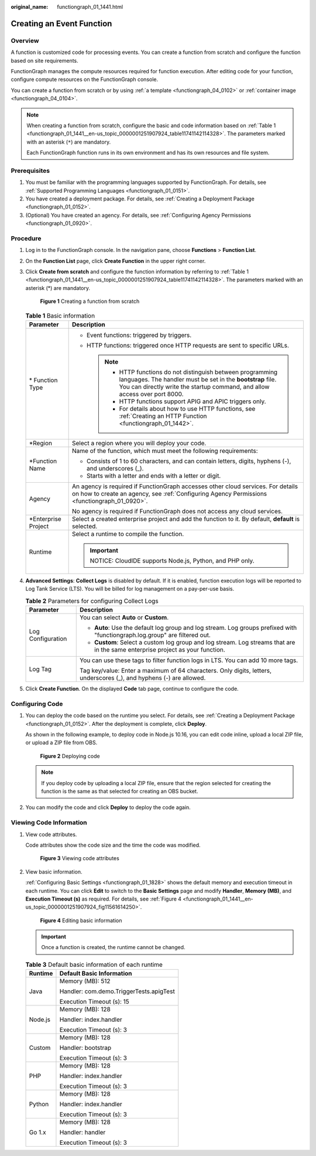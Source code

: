 :original_name: functiongraph_01_1441.html

.. _functiongraph_01_1441:

Creating an Event Function
==========================

Overview
--------

A function is customized code for processing events. You can create a function from scratch and configure the function based on site requirements.

FunctionGraph manages the compute resources required for function execution. After editing code for your function, configure compute resources on the FunctionGraph console.

You can create a function from scratch or by using :ref:`a template <functiongraph_04_0102>` or :ref:`container image <functiongraph_04_0104>`.

.. note::

   When creating a function from scratch, configure the basic and code information based on :ref:`Table 1 <functiongraph_01_1441__en-us_topic_0000001251907924_table11741142114328>`. The parameters marked with an asterisk (``*``) are mandatory.

   Each FunctionGraph function runs in its own environment and has its own resources and file system.

Prerequisites
-------------

#. You must be familiar with the programming languages supported by FunctionGraph. For details, see :ref:`Supported Programming Languages <functiongraph_01_0151>`.
#. You have created a deployment package. For details, see :ref:`Creating a Deployment Package <functiongraph_01_0152>`.
#. (Optional) You have created an agency. For details, see :ref:`Configuring Agency Permissions <functiongraph_01_0920>`.

Procedure
---------

#. Log in to the FunctionGraph console. In the navigation pane, choose **Functions** > **Function List**.

#. On the **Function List** page, click **Create Function** in the upper right corner.

#. Click **Create from scratch** and configure the function information by referring to :ref:`Table 1 <functiongraph_01_1441__en-us_topic_0000001251907924_table11741142114328>`. The parameters marked with an asterisk (*) are mandatory.


   .. figure:: /_static/images/en-us_image_0000001678732229.png
      :alt: **Figure 1** Creating a function from scratch

      **Figure 1** Creating a function from scratch

   .. _functiongraph_01_1441__en-us_topic_0000001251907924_table11741142114328:

   .. table:: **Table 1** Basic information

      +-----------------------------------+-----------------------------------------------------------------------------------------------------------------------------------------------------------------------------------------------------------+
      | Parameter                         | Description                                                                                                                                                                                               |
      +===================================+===========================================================================================================================================================================================================+
      | \* Function Type                  | -  Event functions: triggered by triggers.                                                                                                                                                                |
      |                                   | -  HTTP functions: triggered once HTTP requests are sent to specific URLs.                                                                                                                                |
      |                                   |                                                                                                                                                                                                           |
      |                                   |    .. note::                                                                                                                                                                                              |
      |                                   |                                                                                                                                                                                                           |
      |                                   |       -  HTTP functions do not distinguish between programming languages. The handler must be set in the **bootstrap** file. You can directly write the startup command, and allow access over port 8000. |
      |                                   |       -  HTTP functions support APIG and APIC triggers only.                                                                                                                                              |
      |                                   |       -  For details about how to use HTTP functions, see :ref:`Creating an HTTP Function <functiongraph_01_1442>`.                                                                                       |
      +-----------------------------------+-----------------------------------------------------------------------------------------------------------------------------------------------------------------------------------------------------------+
      | \*Region                          | Select a region where you will deploy your code.                                                                                                                                                          |
      +-----------------------------------+-----------------------------------------------------------------------------------------------------------------------------------------------------------------------------------------------------------+
      | \*Function Name                   | Name of the function, which must meet the following requirements:                                                                                                                                         |
      |                                   |                                                                                                                                                                                                           |
      |                                   | -  Consists of 1 to 60 characters, and can contain letters, digits, hyphens (-), and underscores (_).                                                                                                     |
      |                                   | -  Starts with a letter and ends with a letter or digit.                                                                                                                                                  |
      +-----------------------------------+-----------------------------------------------------------------------------------------------------------------------------------------------------------------------------------------------------------+
      | Agency                            | An agency is required if FunctionGraph accesses other cloud services. For details on how to create an agency, see :ref:`Configuring Agency Permissions <functiongraph_01_0920>`.                          |
      |                                   |                                                                                                                                                                                                           |
      |                                   | No agency is required if FunctionGraph does not access any cloud services.                                                                                                                                |
      +-----------------------------------+-----------------------------------------------------------------------------------------------------------------------------------------------------------------------------------------------------------+
      | \*Enterprise Project              | Select a created enterprise project and add the function to it. By default, **default** is selected.                                                                                                      |
      +-----------------------------------+-----------------------------------------------------------------------------------------------------------------------------------------------------------------------------------------------------------+
      | Runtime                           | Select a runtime to compile the function.                                                                                                                                                                 |
      |                                   |                                                                                                                                                                                                           |
      |                                   | .. important::                                                                                                                                                                                            |
      |                                   |                                                                                                                                                                                                           |
      |                                   |    NOTICE:                                                                                                                                                                                                |
      |                                   |    CloudIDE supports Node.js, Python, and PHP only.                                                                                                                                                       |
      +-----------------------------------+-----------------------------------------------------------------------------------------------------------------------------------------------------------------------------------------------------------+

#. .. _functiongraph_01_1441__en-us_topic_0000001251907924_li183661110102712:

   **Advanced Settings**: **Collect Logs** is disabled by default. If it is enabled, function execution logs will be reported to Log Tank Service (LTS). You will be billed for log management on a pay-per-use basis.

   .. table:: **Table 2** Parameters for configuring Collect Logs

      +-----------------------------------+--------------------------------------------------------------------------------------------------------------------------------+
      | Parameter                         | Description                                                                                                                    |
      +===================================+================================================================================================================================+
      | Log Configuration                 | You can select **Auto** or **Custom**.                                                                                         |
      |                                   |                                                                                                                                |
      |                                   | -  **Auto**: Use the default log group and log stream. Log groups prefixed with "functiongraph.log.group" are filtered out.    |
      |                                   | -  **Custom**: Select a custom log group and log stream. Log streams that are in the same enterprise project as your function. |
      +-----------------------------------+--------------------------------------------------------------------------------------------------------------------------------+
      | Log Tag                           | You can use these tags to filter function logs in LTS. You can add 10 more tags.                                               |
      |                                   |                                                                                                                                |
      |                                   | Tag key/value: Enter a maximum of 64 characters. Only digits, letters, underscores (_), and hyphens (-) are allowed.           |
      +-----------------------------------+--------------------------------------------------------------------------------------------------------------------------------+

#. Click **Create Function**. On the displayed **Code** tab page, continue to configure the code.

Configuring Code
----------------

#. You can deploy the code based on the runtime you select. For details, see :ref:`Creating a Deployment Package <functiongraph_01_0152>`. After the deployment is complete, click **Deploy**.

   As shown in the following example, to deploy code in Node.js 10.16, you can edit code inline, upload a local ZIP file, or upload a ZIP file from OBS.


   .. figure:: /_static/images/en-us_image_0000001630136520.png
      :alt: **Figure 2** Deploying code

      **Figure 2** Deploying code

   .. note::

      If you deploy code by uploading a local ZIP file, ensure that the region selected for creating the function is the same as that selected for creating an OBS bucket.

#. You can modify the code and click **Deploy** to deploy the code again.

Viewing Code Information
------------------------

#. View code attributes.

   Code attributes show the code size and the time the code was modified.


   .. figure:: /_static/images/en-us_image_0000001629978216.png
      :alt: **Figure 3** Viewing code attributes

      **Figure 3** Viewing code attributes

#. View basic information.

   :ref:`Configuring Basic Settings <functiongraph_01_1828>` shows the default memory and execution timeout in each runtime. You can click **Edit** to switch to the **Basic Settings** page and modify **Handler**, **Memory (MB)**, and **Execution Timeout (s)** as required. For details, see :ref:`Figure 4 <functiongraph_01_1441__en-us_topic_0000001251907924_fig11561614250>`.

   .. _functiongraph_01_1441__en-us_topic_0000001251907924_fig11561614250:

   .. figure:: /_static/images/en-us_image_0000001678858881.png
      :alt: **Figure 4** Editing basic information

      **Figure 4** Editing basic information

   .. important::

      Once a function is created, the runtime cannot be changed.

   .. table:: **Table 3** Default basic information of each runtime

      +-----------------------------------+-----------------------------------------+
      | Runtime                           | Default Basic Information               |
      +===================================+=========================================+
      | Java                              | Memory (MB): 512                        |
      |                                   |                                         |
      |                                   | Handler: com.demo.TriggerTests.apigTest |
      |                                   |                                         |
      |                                   | Execution Timeout (s): 15               |
      +-----------------------------------+-----------------------------------------+
      | Node.js                           | Memory (MB): 128                        |
      |                                   |                                         |
      |                                   | Handler: index.handler                  |
      |                                   |                                         |
      |                                   | Execution Timeout (s): 3                |
      +-----------------------------------+-----------------------------------------+
      | Custom                            | Memory (MB): 128                        |
      |                                   |                                         |
      |                                   | Handler: bootstrap                      |
      |                                   |                                         |
      |                                   | Execution Timeout (s): 3                |
      +-----------------------------------+-----------------------------------------+
      | PHP                               | Memory (MB): 128                        |
      |                                   |                                         |
      |                                   | Handler: index.handler                  |
      |                                   |                                         |
      |                                   | Execution Timeout (s): 3                |
      +-----------------------------------+-----------------------------------------+
      | Python                            | Memory (MB): 128                        |
      |                                   |                                         |
      |                                   | Handler: index.handler                  |
      |                                   |                                         |
      |                                   | Execution Timeout (s): 3                |
      +-----------------------------------+-----------------------------------------+
      | Go 1.x                            | Memory (MB): 128                        |
      |                                   |                                         |
      |                                   | Handler: handler                        |
      |                                   |                                         |
      |                                   | Execution Timeout (s): 3                |
      +-----------------------------------+-----------------------------------------+
